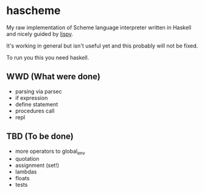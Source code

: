 * hascheme
My raw implementation of Scheme language interpreter written in Haskell and nicely guided by [[https://norvig.com/lispy.html][lispy]].

It's working in general but isn't useful yet and this probably will not be fixed.

To run you this you need haskell.

** WWD (What were done)
- parsing via parsec
- if expression
- define statement
- procedures call
- repl

** TBD (To be done)
- more operators to global_env
- quotation
- assignment (set!)
- lambdas
- floats
- tests
